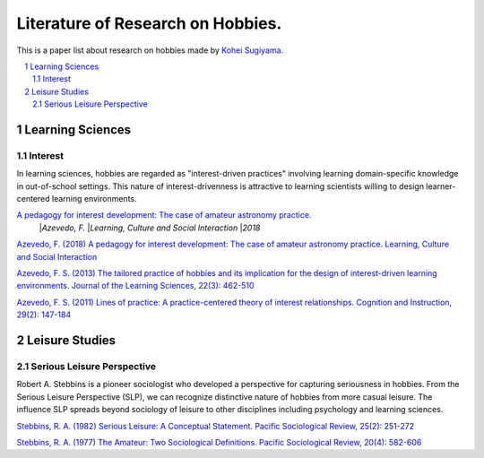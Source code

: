Literature of Research on Hobbies.
**********************************
This is a paper list about research on hobbies made by `Kohei Sugiyama <https://researchmap.jp/ksugiyama/?lang=english>`_.

.. contents::
    :local:
    :depth: 2

.. sectnum::
    :depth: 2

Learning Sciences
===========

Interest
---------

In learning sciences, hobbies are regarded as "interest-driven practices" involving learning domain-specific knowledge in out-of-school settings. This nature of interest-drivenness is attractive to learning scientists willing to design learner-centered learning environments.

`A pedagogy for interest development: The case of amateur astronomy practice. <https://doi.org/10.1016/j.lcsi.2018.11.008>`_
  |`Azevedo, F.`
  |`Learning, Culture and Social Interaction`
  |`2018`

`Azevedo, F. (2018) A pedagogy for interest development: The case of amateur astronomy practice. Learning, Culture and Social Interaction
<https://doi.org/10.1016/j.lcsi.2018.11.008>`_

`Azevedo, F. S. (2013) The tailored practice of hobbies and its implication for the design of interest-driven learning environments. Journal of the Learning Sciences, 22(3): 462-510
<https://doi.org/10.1080/10508406.2012.730082>`_

`Azevedo, F. S. (2011) Lines of practice: A practice-centered theory of interest relationships. Cognition and Instruction, 29(2): 147-184
<https://doi.org/10.1080/07370008.2011.556834>`_

Leisure Studies
==========

Serious Leisure Perspective
-------------------------------

Robert A. Stebbins is a pioneer sociologist who developed a perspective for capturing seriousness in hobbies. From the Serious Leisure Perspective (SLP), we can recognize distinctive nature of hobbies from more casual leisure. The influence SLP spreads beyond sociology of leisure to other disciplines including psychology and learning sciences.

`Stebbins, R. A. (1982) Serious Leisure: A Conceptual Statement. Pacific Sociological Review, 25(2): 251-272
<https://doi.org/10.2307/1388726>`_

`Stebbins, R. A. (1977) The Amateur: Two Sociological Definitions. Pacific Sociological Review, 20(4): 582-606
<https://doi.org/10.2307%2F1388717>`_

